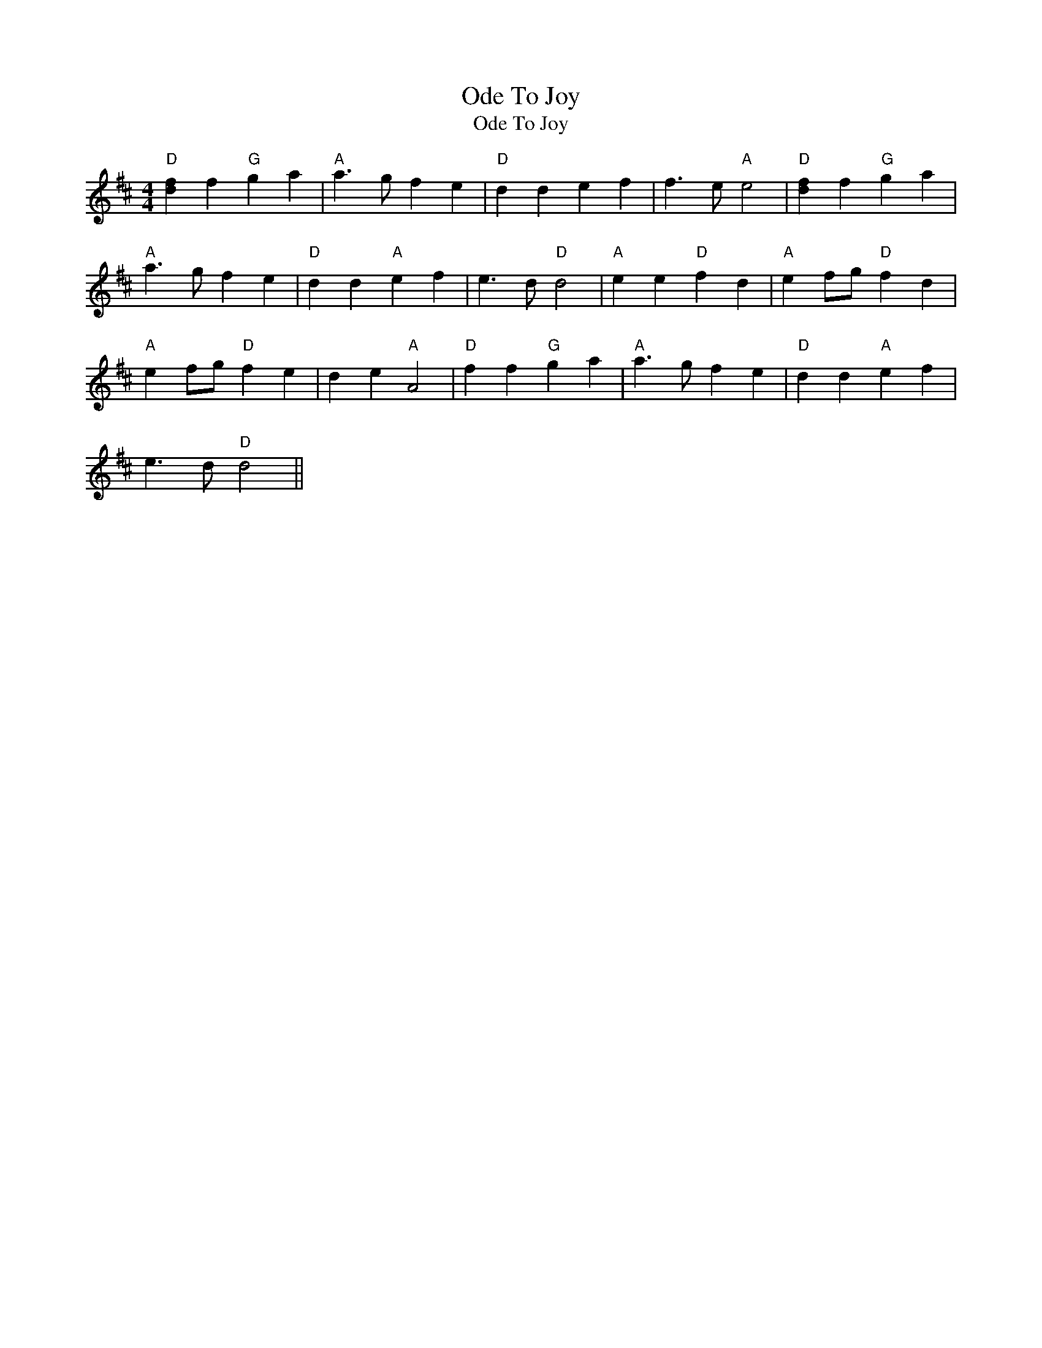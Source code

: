 X:1
T:Ode To Joy
T:Ode To Joy
L:1/8
M:4/4
K:D
V:1 treble 
V:1
"D" [df]2 f2"G" g2 a2 |"A" a3 g f2 e2 |"D" d2 d2 e2 f2 | f3 e"A" e4 |"D" [df]2 f2"G" g2 a2 | %5
"A" a3 g f2 e2 |"D" d2 d2"A" e2 f2 | e3 d"D" d4 |"A" e2 e2"D" f2 d2 |"A" e2 fg"D" f2 d2 | %10
"A" e2 fg"D" f2 e2 | d2 e2"A" A4 |"D" f2 f2"G" g2 a2 |"A" a3 g f2 e2 |"D" d2 d2"A" e2 f2 | %15
 e3 d"D" d4 || %16

